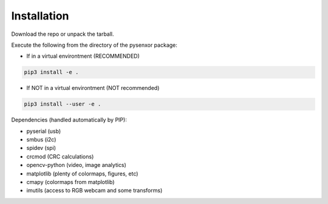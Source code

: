 .. index:: install

Installation
============

Download the repo or unpack the tarball.

Execute the following from the directory of the pysenxor package:

* If in a virtual environtment (RECOMMENDED)

.. code:: bash

   pip3 install -e .


* If NOT in a virtual environtment (NOT recommended)

.. code:: bash

   pip3 install --user -e .


Dependencies (handled automatically by PIP):

* pyserial (usb)
* smbus (i2c)
* spidev (spi)
* crcmod (CRC calculations)
* opencv-python (video, image analytics)
* matplotlib (plenty of colormaps, figures, etc)
* cmapy (colormaps from matplotlib)
* imutils (access to RGB webcam and some transforms)
